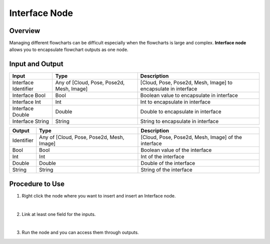 Interface Node
=================

Overview
-----------

Managing different flowcharts can be difficult especially when the flowcharts is large and complex.
**Interface node** allows you to encapsulate flowchart outputs as one node.  

Input and Output
-------------------

+----------------------------------------+--------------------------------------------+--------------------------------------------------------------------------+
| Input                                  | Type                                       | Description                                                              |
+========================================+============================================+==========================================================================+
| Interface Identifier                   | Any of [Cloud, Pose, Pose2d, Mesh, Image]  | [Cloud, Pose, Pose2d, Mesh, Image] to encapsulate in interface           |
+----------------------------------------+--------------------------------------------+--------------------------------------------------------------------------+
| Interface Bool                         | Bool                                       | Boolean value to encapsulate in interface                                |
+----------------------------------------+--------------------------------------------+--------------------------------------------------------------------------+
| Interface Int                          | Int                                        | Int to encapsulate in interface                                          |
+----------------------------------------+--------------------------------------------+--------------------------------------------------------------------------+
| Interface Double                       | Double                                     | Double to encapsulate in interface                                       |
+----------------------------------------+--------------------------------------------+--------------------------------------------------------------------------+
| Interface String                       | String                                     | String to encapsulate in interface                                       |
+----------------------------------------+--------------------------------------------+--------------------------------------------------------------------------+

+------------------------------+--------------------------------------------+-----------------------------------------------------------------+
| Output                       | Type                                       | Description                                                     |
+==============================+============================================+=================================================================+
| Identifier                   | Any of [Cloud, Pose, Pose2d, Mesh, Image]  | [Cloud, Pose, Pose2d, Mesh, Image] of the interface             |
+------------------------------+--------------------------------------------+-----------------------------------------------------------------+
| Bool                         | Bool                                       | Boolean value of the interface                                  |
+------------------------------+--------------------------------------------+-----------------------------------------------------------------+
| Int                          | Int                                        | Int of the interface                                            |
+------------------------------+--------------------------------------------+-----------------------------------------------------------------+
| Double                       | Double                                     | Double of the interface                                         |
+------------------------------+--------------------------------------------+-----------------------------------------------------------------+
| String                       | String                                     | String of the interface                                         |
+------------------------------+--------------------------------------------+-----------------------------------------------------------------+


Procedure to Use
------------------

1. Right click the node where you want to insert and insert an Interface node.
    .. image:: Images/interface/step_1.png
|

2. Link at least one field for the inputs.
    .. image:: Images/interface/step_2.png
|

3. Run the node and you can access them through outputs.



